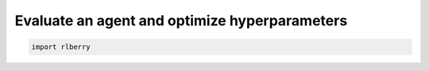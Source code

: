 .. _rlberry: https://github.com/rlberry-py/rlberry

Evaluate an agent and optimize hyperparameters
##############################################

.. code-block:: python

    import rlberry
